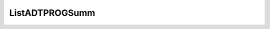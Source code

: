 .. _ListADTPROGSumm:

.. raw:: html

   <script>ODSA.SETTINGS.DISP_MOD_COMP = true;ODSA.SETTINGS.MODULE_NAME = "ListADTPROGSumm";ODSA.SETTINGS.MODULE_LONG_NAME = "ListADTPROGSumm";ODSA.SETTINGS.MODULE_CHAPTER = "Sorting"; ODSA.SETTINGS.BUILD_DATE = "2015-08-13 11:28:40"; ODSA.SETTINGS.BUILD_CMAP = false;JSAV_OPTIONS['lang']='en';JSAV_EXERCISE_OPTIONS['code']='processing';</script>


.. |--| unicode:: U+2013   .. en dash
.. |---| unicode:: U+2014  .. em dash, trimming surrounding whitespace
   :trim:


.. This file is part of the OpenDSA eTextbook project. See
.. http://algoviz.org/OpenDSA for more details.
.. Copyright (c) 2012-2013 by the OpenDSA Project Contributors, and
.. distributed under an MIT open source license.

.. avmetadata::
   :author: Cliff Shaffer
   :requires: sorting terminology; sort code tuning; insertion sort
   :satisfies: ListADTPROGSumm
   :topic: Sorting

.. index:: ! ListADTPROGSumm

ListADTPROGSumm
===============

.. avembed:: Exercises/NewKA/ListADTPROGSumm.html ka
